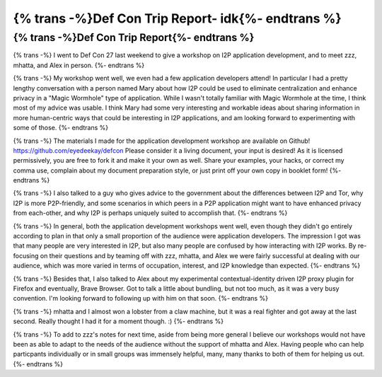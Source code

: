 ==============================================
{% trans -%}Def Con Trip Report- idk{%- endtrans %}
==============================================

.. meta::
   :author: idk
   :date: 2019-08-30
   :category: conferences
   :excerpt: {% trans %}Def Con Trip Report- idk{% endtrans %}

{% trans -%}Def Con Trip Report{%- endtrans %}
==============================================

{% trans -%}
I went to Def Con 27 last weekend to give a workshop on I2P application
development, and to meet zzz, mhatta, and Alex in person.
{%- endtrans %}

{% trans -%}
My workshop went well, we even had a few application developers attend! In
particular I had a pretty lengthy conversation with a person named Mary about
how I2P could be used to eliminate centralization and enhance privacy in
a "Magic Wormhole" type of application. While I wasn't totally familiar with
Magic Wormhole at the time, I think most of my advice was usable. I think Mary
had some very interesting and workable ideas about sharing information in more
human-centric ways that could be interesting in I2P applications, and am looking
forward to experimenting with some of those.
{%- endtrans %}

{% trans -%}
The materials I made for the application development workshop are available on
Github! https://github.com/eyedeekay/defcon Please consider it a living document,
your input is desired! As it is licensed permissively, you are free to fork it
and make it your own as well. Share your examples, your hacks, or correct my
comma use, complain about my document preparation style, or just print off your
own copy in booklet form!
{%- endtrans %}

{% trans -%}
I also talked to a guy who gives advice to the government about the differences
between I2P and Tor, why I2P is more P2P-friendly, and some scenarios in which
peers in a P2P application might want to have enhanced privacy from each-other,
and why I2P is perhaps uniquely suited to accomplish that.
{%- endtrans %}

{% trans -%}
In general, both the application development workshops went well, even though
they didn't go entirely according to plan in that only a small proportion of the
audience were application developers. The impression I got was that many people
are very interested in I2P, but also many people are confused by how interacting
with I2P works. By re-focusing on their questions and by teaming off with zzz,
mhatta, and Alex we were fairly successful at dealing with our audience, which
was more varied in terms of occupation, interest, and I2P knowledge than
expected.
{%- endtrans %}

{% trans -%}
Besides that, I also talked to Alex about my experimental contextual-identity
driven I2P proxy plugin for Firefox and eventually, Brave Browser. Got to talk
a little about bundling, but not too much, as it was a very busy convention. I'm
looking forward to following up with him on that soon.
{%- endtrans %}

{% trans -%}
mhatta and I almost won a lobster from a claw machine, but it was a real
fighter and got away at the last second. Really thought I had it for a moment
though. :)
{%- endtrans %}

{% trans -%}
To add to zzz's notes for next time, aside from being more general I believe our
workshops would not have been as able to adapt to the needs of the audience
without the support of mhatta and Alex. Having people who can help particpants
individually or in small groups was immensely helpful, many, many thanks to both
of them for helping us out.
{%- endtrans %}

